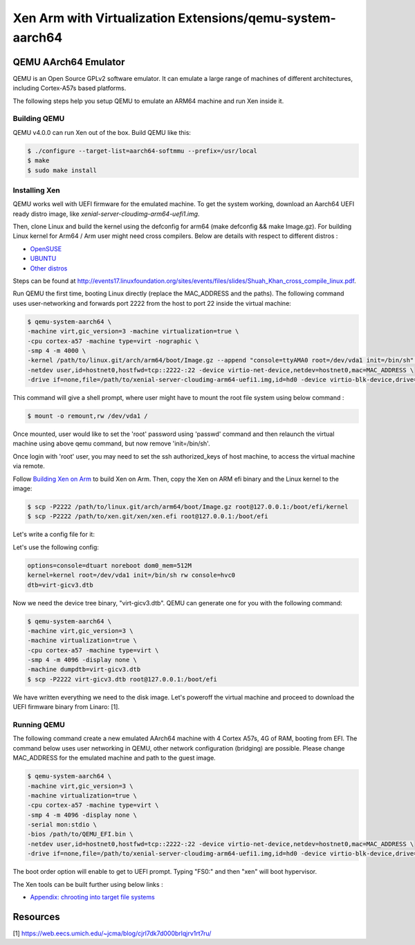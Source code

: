 **********************************************************
Xen Arm with Virtualization Extensions/qemu-system-aarch64
**********************************************************

=====================
QEMU AArch64 Emulator
=====================

QEMU is an Open Source GPLv2 software emulator. It can emulate a large range of machines of different architectures, including Cortex-A57s based platforms.

The following steps help you setup QEMU to emulate an ARM64 machine and run Xen inside it.

Building QEMU
~~~~~~~~~~~~~

QEMU v4.0.0 can run Xen out of the box. Build QEMU like this:

.. code-block::

        $ ./configure --target-list=aarch64-softmmu --prefix=/usr/local
        $ make
        $ sudo make install

Installing Xen
~~~~~~~~~~~~~~

QEMU works well with UEFI firmware for the emulated machine. To get the system working, download an Aarch64 UEFI ready distro image, like `xenial-server-cloudimg-arm64-uefi1.img`.

Then, clone Linux and build the kernel using the defconfig for arm64 (make defconfig && make Image.gz). For building Linux kernel for Arm64 / Arm user might need cross compilers. Below are details with respect to different distros :

- `OpenSUSE <https://opensuse.pkgs.org/tumbleweed/opensuse-oss/cross-aarch64-gcc7-7.3.1+r258313-1.2.x86_64.rpm.html>`__
- `UBUNTU <https://packages.ubuntu.com/en/trusty/gcc-aarch64-linux-gnu>`__
- `Other distros <https://pkgs.org/>`__

Steps can be found at `http://events17.linuxfoundation.org/sites/events/files/slides/Shuah_Khan_cross_compile_linux.pdf <http://events17.linuxfoundation.org/sites/events/files/slides/Shuah_Khan_cross_compile_linux.pdf>`__.

Run QEMU the first time, booting Linux directly (replace the MAC_ADDRESS and the paths). The following command uses user-networking and forwards port 2222 from the host to port 22 inside the virtual machine:

.. code-block::

    $ qemu-system-aarch64 \
    -machine virt,gic_version=3 -machine virtualization=true \
    -cpu cortex-a57 -machine type=virt -nographic \
    -smp 4 -m 4000 \
    -kernel /path/to/linux.git/arch/arm64/boot/Image.gz --append "console=ttyAMA0 root=/dev/vda1 init=/bin/sh" \
    -netdev user,id=hostnet0,hostfwd=tcp::2222-:22 -device virtio-net-device,netdev=hostnet0,mac=MAC_ADDRESS \
    -drive if=none,file=/path/to/xenial-server-cloudimg-arm64-uefi1.img,id=hd0 -device virtio-blk-device,drive=hd0

This command will give a shell prompt, where user might have to mount the root file system using below command :

.. code-block::

     $ mount -o remount,rw /dev/vda1 /

Once mounted, user would like to set the 'root' password using 'passwd' command and then relaunch the virtual machine using above qemu command, but now remove 'init=/bin/sh'.

Once login with 'root' user, you may need to set the ssh authorized_keys of host machine, to access the virtual machine via remote.

Follow `Building Xen on Arm <tutorials\building-xen-arm.rst>`__ to build Xen on Arm. Then, copy the Xen on ARM efi binary and the Linux kernel to the image:

.. code-block::

    $ scp -P2222 /path/to/linux.git/arch/arm64/boot/Image.gz root@127.0.0.1:/boot/efi/kernel
    $ scp -P2222 /path/to/xen.git/xen/xen.efi root@127.0.0.1:/boot/efi

Let's write a config file for it:

.. code-block:

    $ vi /boot/efi/xen.cfg

Let's use the following config:

.. code-block::

    options=console=dtuart noreboot dom0_mem=512M
    kernel=kernel root=/dev/vda1 init=/bin/sh rw console=hvc0
    dtb=virt-gicv3.dtb

Now we need the device tree binary, "virt-gicv3.dtb". QEMU can generate one for you with the following command:

.. code-block::

        $ qemu-system-aarch64 \
        -machine virt,gic_version=3 \
        -machine virtualization=true \
        -cpu cortex-a57 -machine type=virt \
        -smp 4 -m 4096 -display none \
        -machine dumpdtb=virt-gicv3.dtb
        $ scp -P2222 virt-gicv3.dtb root@127.0.0.1:/boot/efi

We have written everything we need to the disk image. Let's poweroff the virtual machine and proceed to download the UEFI firmware binary from Linaro: [1].

Running QEMU
~~~~~~~~~~~~

The following command create a new emulated AArch64 machine with 4 Cortex A57s, 4G of RAM, booting from EFI. The command below uses user networking in QEMU, other network configuration (bridging) are possible. Please change MAC_ADDRESS for the emulated machine and path to the guest image.

.. code-block::

        $ qemu-system-aarch64 \
        -machine virt,gic_version=3 \
        -machine virtualization=true \
        -cpu cortex-a57 -machine type=virt \
        -smp 4 -m 4096 -display none \
        -serial mon:stdio \
        -bios /path/to/QEMU_EFI.bin \
        -netdev user,id=hostnet0,hostfwd=tcp::2222-:22 -device virtio-net-device,netdev=hostnet0,mac=MAC_ADDRESS \
        -drive if=none,file=/path/to/xenial-server-cloudimg-arm64-uefi1.img,id=hd0 -device virtio-blk-device,drive=hd0 -boot order=d

The boot order option will enable to get to UEFI prompt. Typing "FS0:" and then "xen" will boot hypervisor.

The Xen tools can be built further using below links :

- `Appendix: chrooting into target file systems <https://wiki.debian.org/Arm64Qemu https://wiki.debian.org/QemuUserEmulation>`__

=========
Resources
=========

[1] `https://web.eecs.umich.edu/~jcma/blog/cjrl7dk7d000brlqjrv1rt7ru/ <https://web.eecs.umich.edu/~jcma/blog/cjrl7dk7d000brlqjrv1rt7ru/>`__